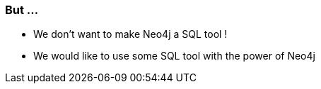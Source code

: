 === But ...

* We don't want to make Neo4j a SQL tool !
* We would like to use some SQL tool with the power of Neo4j
